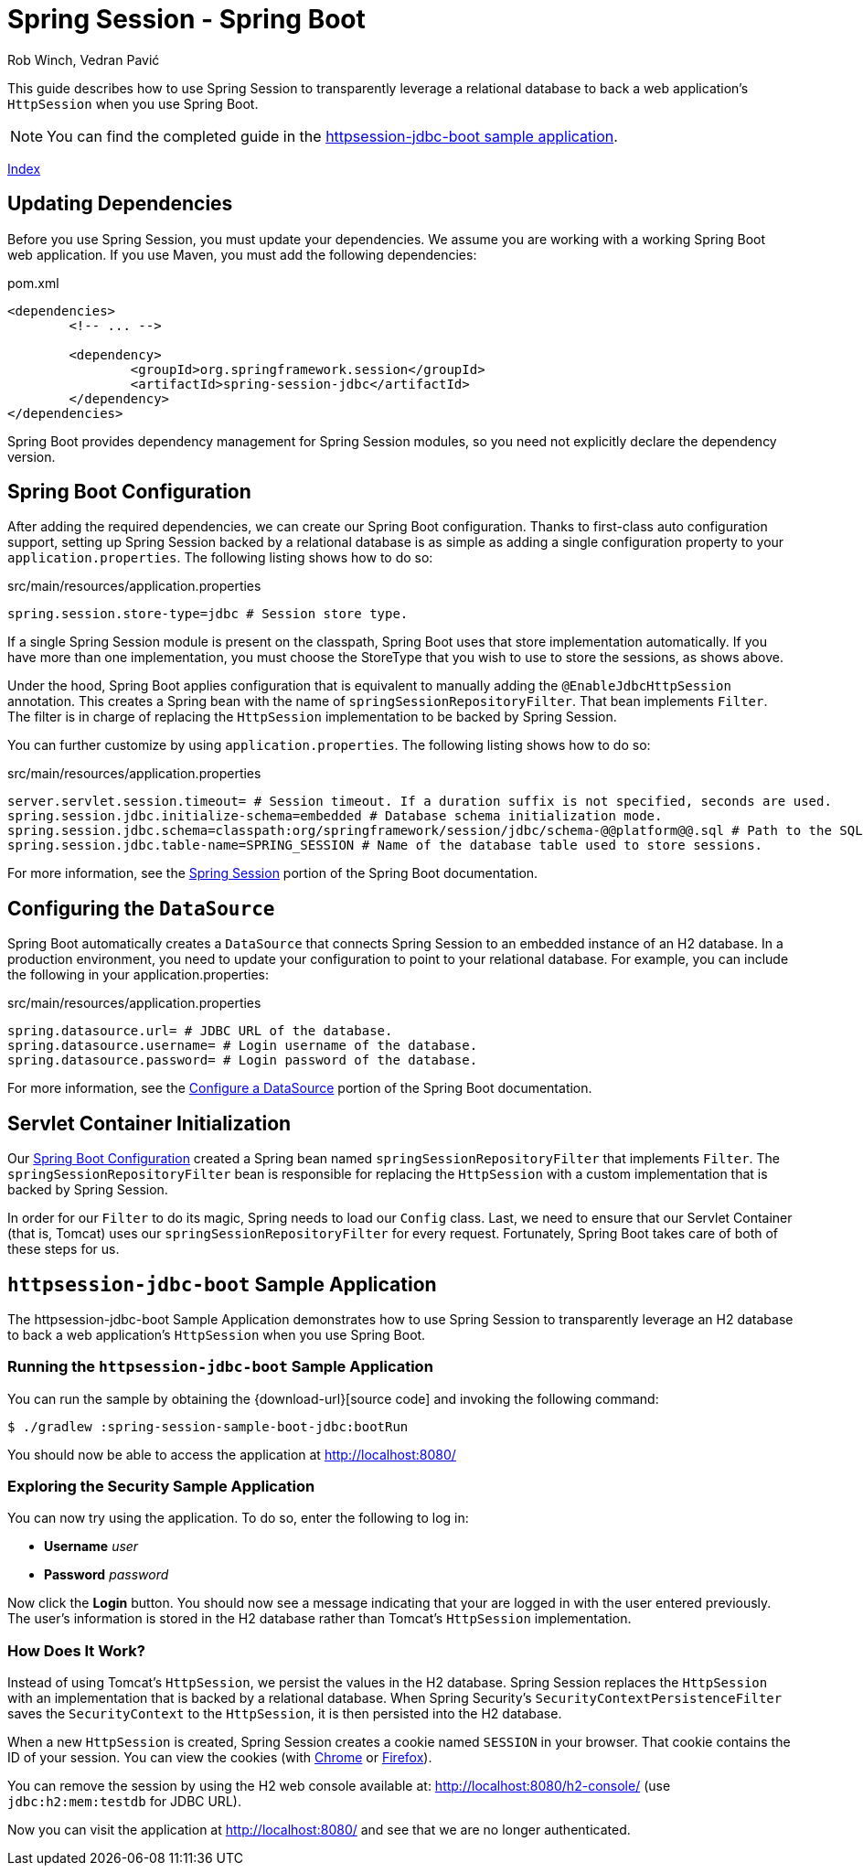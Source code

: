 = Spring Session - Spring Boot
Rob Winch, Vedran Pavić
:stylesdir: ../
:highlightjsdir: ../js/highlight
:docinfodir: guides

This guide describes how to use Spring Session to transparently leverage a relational database to back a web application's `HttpSession` when you use Spring Boot.

NOTE: You can find the completed guide in the <<httpsession-jdbc-boot-sample, httpsession-jdbc-boot sample application>>.

[#index-link]
link:../index.html[Index]

== Updating Dependencies

Before you use Spring Session, you must update your dependencies.
We assume you are working with a working Spring Boot web application.
If you use Maven, you must add the following dependencies:

====
.pom.xml
[source,xml]
[subs="verbatim,attributes"]
----
<dependencies>
	<!-- ... -->

	<dependency>
		<groupId>org.springframework.session</groupId>
		<artifactId>spring-session-jdbc</artifactId>
	</dependency>
</dependencies>
----
====

Spring Boot provides dependency management for Spring Session modules, so you need not explicitly declare the dependency version.

// tag::config[]

[[httpsession-jdbc-boot-spring-configuration]]
== Spring Boot Configuration

After adding the required dependencies, we can create our Spring Boot configuration.
Thanks to first-class auto configuration support, setting up Spring Session backed by a relational database is as simple as adding a single configuration property to your `application.properties`.
The following listing shows how to do so:

====
.src/main/resources/application.properties
----
spring.session.store-type=jdbc # Session store type.
----
====

If a single Spring Session module is present on the classpath, Spring Boot uses that store implementation automatically.
If you have more than one implementation, you must choose the StoreType that you wish to use to store the sessions, as shows above.

Under the hood, Spring Boot applies configuration that is equivalent to manually adding the `@EnableJdbcHttpSession` annotation.
This creates a Spring bean with the name of `springSessionRepositoryFilter`. That bean implements `Filter`.
The filter is in charge of replacing the `HttpSession` implementation to be backed by Spring Session.

You can further customize by using `application.properties`.
The following listing shows how to do so:

====
.src/main/resources/application.properties
----
server.servlet.session.timeout= # Session timeout. If a duration suffix is not specified, seconds are used.
spring.session.jdbc.initialize-schema=embedded # Database schema initialization mode.
spring.session.jdbc.schema=classpath:org/springframework/session/jdbc/schema-@@platform@@.sql # Path to the SQL file to use to initialize the database schema.
spring.session.jdbc.table-name=SPRING_SESSION # Name of the database table used to store sessions.
----
====

For more information, see the https://docs.spring.io/spring-boot/docs/{spring-boot-version}/reference/htmlsingle/#boot-features-session[Spring Session] portion of the Spring Boot documentation.

[[httpsession-jdbc-boot-configuration]]
== Configuring the `DataSource`

Spring Boot automatically creates a `DataSource` that connects Spring Session to an embedded instance of an H2 database.
In a production environment, you need to update your configuration to point to your relational database.
For example, you can include the following in your application.properties:

====
.src/main/resources/application.properties
----
spring.datasource.url= # JDBC URL of the database.
spring.datasource.username= # Login username of the database.
spring.datasource.password= # Login password of the database.
----
====

For more information, see the https://docs.spring.io/spring-boot/docs/{spring-boot-version}/reference/htmlsingle/#boot-features-configure-datasource[Configure a DataSource] portion of the Spring Boot documentation.

[[httpsession-jdbc-boot-servlet-configuration]]
== Servlet Container Initialization

Our <<httpsession-jdbc-boot-spring-configuration,Spring Boot Configuration>> created a Spring bean named `springSessionRepositoryFilter` that implements `Filter`.
The `springSessionRepositoryFilter` bean is responsible for replacing the `HttpSession` with a custom implementation that is backed by Spring Session.

In order for our `Filter` to do its magic, Spring needs to load our `Config` class.
Last, we need to ensure that our Servlet Container (that is, Tomcat) uses our `springSessionRepositoryFilter` for every request.
Fortunately, Spring Boot takes care of both of these steps for us.

// end::config[]

[[httpsession-jdbc-boot-sample]]
== `httpsession-jdbc-boot` Sample Application

The httpsession-jdbc-boot Sample Application demonstrates how to use Spring Session to transparently leverage an H2 database to back a web application's `HttpSession` when you use Spring Boot.

[[httpsession-jdbc-boot-running]]
=== Running the `httpsession-jdbc-boot` Sample Application

You can run the sample by obtaining the {download-url}[source code] and invoking the following command:

====
----
$ ./gradlew :spring-session-sample-boot-jdbc:bootRun
----
====

You should now be able to access the application at http://localhost:8080/

[[httpsession-jdbc-boot-explore]]
=== Exploring the Security Sample Application

You can now try using the application.
To do so, enter the following to log in:

* *Username* _user_
* *Password* _password_

Now click the *Login* button.
You should now see a message indicating that your are logged in with the user entered previously.
The user's information is stored in the H2 database rather than Tomcat's `HttpSession` implementation.

[[httpsession-jdbc-boot-how]]
=== How Does It Work?

Instead of using Tomcat's `HttpSession`, we persist the values in the H2 database.
Spring Session replaces the `HttpSession` with an implementation that is backed by a relational database.
When Spring Security's `SecurityContextPersistenceFilter` saves the `SecurityContext` to the `HttpSession`, it is then persisted into the H2 database.

When a new `HttpSession` is created, Spring Session creates a cookie named `SESSION` in your browser. That cookie contains the ID of your session.
You can view the cookies (with https://developers.google.com/web/tools/chrome-devtools/manage-data/cookies[Chrome] or https://developer.mozilla.org/en-US/docs/Tools/Storage_Inspector[Firefox]).

You can remove the session by using the H2 web console available at: http://localhost:8080/h2-console/ (use `jdbc:h2:mem:testdb` for JDBC URL).

Now you can visit the application at http://localhost:8080/ and see that we are no longer authenticated.
